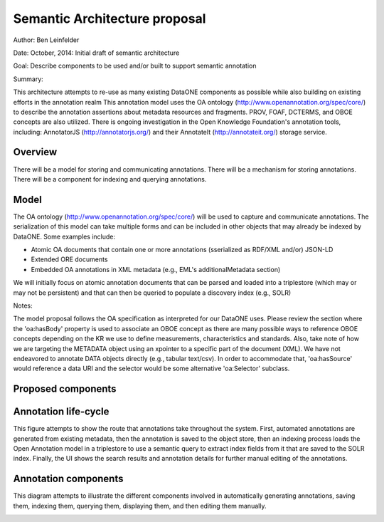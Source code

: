 Semantic Architecture proposal
===================================

Author: Ben Leinfelder

Date: October, 2014: Initial draft of semantic architecture 

Goal: Describe components to be used and/or built to support semantic annotation 

Summary:
  
This architecture attempts to re-use as many existing DataONE components as possible while also building on existing efforts in the 
annotation realm
This annotation model uses the OA ontology (http://www.openannotation.org/spec/core/) to describe
the annotation assertions about metadata resources and fragments. PROV, FOAF, DCTERMS, and OBOE concepts are also utilized.
There is ongoing investigation in the Open Knowledge Foundation's annotation tools, including: 
AnnotatorJS (http://annotatorjs.org/) and their AnnotateIt (http://annotateit.org/) storage service. 
  
  
Overview
---------------------------------------
There will be a model for storing and communicating annotations.
There will be a mechanism for storing annotations.
There will be a component for indexing and querying annotations.

Model
------------------
The OA ontology (http://www.openannotation.org/spec/core/) will be used to capture and communicate annotations.
The serialization of this model can take multiple forms and can be included in other objects that may already be indexed by DataONE.
Some examples include:

* Atomic OA documents that contain one or more annotations (sserialized as RDF/XML and/or) JSON-LD
* Extended ORE documents	
* Embedded OA annotations in XML metadata (e.g., EML's additionalMetadata section)

We will initially focus on atomic annotation documents that can be parsed and loaded into a triplestore (which may or may not be persistent)
and that can then be queried to populate a discovery index (e.g., SOLR)

Notes:

The model proposal follows the OA specification as interpreted for our DataONE uses. 
Please review the section where the 'oa:hasBody' property is used to associate an OBOE concept as there are many possible
ways to reference OBOE concepts depending on the KR we use to define measurements, characteristics and standards.
Also, take note of how we are targeting the METADATA object using an xpointer to a specific part of the document (XML).
We have not endeavored to annotate DATA objects directly (e.g., tabular text/csv). In order to accommodate that, 
'oa:hasSource' would reference a data URI and the selector would be some alternative 'oa:Selector' subclass.


.. image:: images/oa_model.png

.. 
    @startuml images/oa_model.png  
    
    object "oa:Annotation" as annotation
    

    package "tagging" {
    
    	object "oa:tagging" as motivation
    	object "oa:SemanticTag" as semanticTag
	   	object "rdf:resource" as body {
	   		There are some options for pointing at a semantic concept in the body.
	   		Really, any concept in a KR could be referenced.
	   		#Measurement
	   		#Characteristic
	   		#Standard
			Also see these for more discussion:
	   		http://www.openannotation.org/spec/core/core.html#Tagging 
	   		http://www.openannotation.org/spec/extension/#StructuredBody
		}
	    
	    package OBOE {
		    
		    object "oboe:Measurement" as measurement		    
		   	object "oboe:Characteristic" as characteristic
	    	object "oboe:Standard" as standard
	    	
	    	package optional {
			    object "oboe:Observation" as observation
			    object "oboe:Entity" as entity
			} 
		}

	}
	
	package identification {
	    object "oa:SpecificResource" as target
	    object "oa:Source" as source {
	    	metadata URI
	    }
	    object "xs:String" as identifier {
	    	e.g., pid.1.2.3
	    }
	    object "oa:FragmentSelector" as selector
	    object "xs:String" as selectorValue {
	    	e.g., #xpointer(/a/b/c)
	    }
	    object "xs:String" as syntax {
	    	e.g., http://tools.ietf.org/rfc/rfc3023
	    }
	}
    
    package provenance {
	    object "prov:Person" as person
	    object "xs:String" as string
	    object "xs:URL" as url {
	    	e.g. ORCID or DN
	    }
	}  
    
    annotation --> body: "oa:hasBody"
    annotation --> target: "oa:hasTarget"
    annotation --> person: "oa:annotatedBy"
    person --> string : "foaf:name"
    person --> url : "foaf:account"
    annotation --> motivation: "oa:isMotivatedBy"
    target --> source: "oa:hasSource"
    source --> identifier: "dcterms:identifier"
    target --> selector: "oa:hasSelector"
    selector --> syntax: "dcterms:conformsTo"
    selector --> selectorValue: "rdf:value"
    body --> measurement: "rdf:type"
    
    body --> semanticTag: "rdf:type"
    
    
    
    measurement --> characteristic: "oboe:hasCharacteristic"
    measurement --> standard: "oboe:usesStandard"
   	measurement <-- observation: "oboe:hasMeasurement"
   	observation --> entity: "oboe:ofEntity"
    
    
    @enduml


Proposed components
--------------------

.. image:: images/semantic_architecture.png

.. 
    @startuml images/semantic_architecture.png  
	  participant "Ontology repository" as ontrepo
	  participant "Annotation generator" as autoann
	  participant "Object Store" as store
	  participant "[Triple Store]" as triplestore
	  participant "Index" as index  
	  participant "Web UI" as webui
	  actor "User" as user
	    
	  note left of ontrepo: e.g., BioPortal
	  note left of autoann: TBD
	  note left of store: e.g., Metacat
	  note left of triplestore: e.g., Jena  
	  note left of index: e.g., SOLR
	  note left of webui: e.g., MetacatUI
	
	  == Auto-generate annotations ==
	  
	  autoann -> store: getMetadata()
	  store -> autoann: metadata
	  note left
	  	retrieve existing
	  	metadata
	  end note
	  autoann -> ontrepo: getConcepts(metadata)e
	  ontrepo -> autoann: concepts
	  note right
	  	Parse existing 
	  	metadata to find
	  	concept matches
	  end note
	  autoann -> autoann: generate annotation  
	  autoann -> store: save(annotation)
	  note left
	  	Generated annotation
	  	as OpeanAnnotation model
	  	instance (likely RDF/XML)
	  end note
	  
	  store --> triplestore
	  note left
	  	load OA model into triplestore
	  end note
	  triplestore --> index: fields
	  note right
	  	query triplestore
	  	to populate index
	  end note
	   
	  == Verify/Edit annotations ==
	  
	  store -> webui: metadata
	  store -> webui: annotations
	  note right
	  	MetacatUI renders metadata;
	  	Annotations displayed with
	  	AnnotatorJS
	  end note
	  webui --> user: rendered metadata
	  
	  webui --> ontrepo: getConcepts()
	  ontrepo --> webui: concepts
	  note right
	  	Concept recommendations
	  	presented to user based 
	  	on metadata content and/or
	  	existing automated annotations
	  end note
	  user -> webui: annotate metadata
	  webui -> store: save(annotation)
	  note right
	  	User confirms and/or edits
	  	automated annotations
	  end note
	  
	  store --> triplestore: annotation
	  triplestore --> index: fields
	  note left
	  	Annotations reindexed 
	  	as before
	  end note
	  
	  == Query annotations ==
	  
	  webui -> index: query()
	  index -> webui: search results
	  note right
	  	query against
	  	semantic fields 
	  	in index return 
	  	metadata document
	  	matches
	  end note
	  webui --> user: rendered results
	  
	@enduml
	
	
Annotation life-cycle
---------------------
This figure attempts to show the route that annotations take throughout
the system. First, automated annotations are generated from existing metadata,
then the annotation is saved to the object store, then an indexing process loads the 
Open Annotation model in a triplestore to use a semantic query to extract index fields
from it that are saved to the SOLR index.
Finally, the UI shows the search results and annotation details for further manual editing 
of the annotations.

.. image:: images/annotation_flow.png

.. 
    @startuml images/annotation_flow.png
				
		partition "Automated annotation" {
			"get metadata" --> "generate OA model"
			"get matching concepts" --> "generate OA model"
			-left-> [object store] "store annotation"
		}
		
		partition Indexing {
			--> "load OA model"
			--> "triple store"
			--> "SPARQL query model"
			--> "index semantic fields"
			--> "SOLR index"
			
		}
		
		partition "Manual annotation" {
			
			"render annotations" -> "metadata UI"
			"render metadata" --> "metadata UI"
			"metadata UI" -up-> "create/update annotation"
			-right-> [object store] "store annotation"
			
		}
		
		partition "Querying" {
			"query UI" --> "query SOLR index"
			--> "SOLR index"
			--> "render results"
			if "" then
				--> [match?]"show details"
				--> "metadata UI"
			else 
				--> "query UI"	
			endif

			

		}
	@enduml		



Annotation components
----------------------
This diagram attempts to illustrate the different components involved in 
automatically generating annotations, saving them, indexing them, querying them, 
displaying them, and then editing them manually.

.. image:: images/annotation_components.png

.. 
    @startuml images/annotation_components.png
		
		"Annotation generator" --> [getConcepts] "Ontology repository"
		
		"Ontology repository" --> [concepts] "Annotation generator"
		note left
			Recommends concepts 
			using existing attribute 
			metadata
		end note
		"Annotation generator" -->[Save OA] "Store"
		note right
			Use coordinating node
			as the annotation store.
			Also holds metadata documents
		end note
		
		"Web UI" --> [Save OA] "Store"
		"Store" --> [Rendered OA] "Web UI"			
		"Store" --> [Rendered Metadata] "Web UI"
		note left
			UI renders metadata
			and overlays annotations
			on the page
		end note
		note right
			UI creates and 
			edits annotations
			using suggestions 
			from ontology repo
		end note
		
		"Web UI" --> [getConcepts] "Ontology repository"
		"Ontology repository" --> [concepts] "Web UI"
		
		
		"Store" --> [Get OA] "Indexer"
		note right
			When annotations are updated,
			indexer reloads and queries 
			the model for indexing
		end note
		"Indexer" -->[Load OA] "Triple store"
		note right
			Optionally expose
			triple store for 
			other clients to query
		end note
		"Indexer" --> [SPARQL query] "Triple store"	
		"Triple store" --> [SPARQL results] "Indexer"
		"Indexer"-->[SOLR fields] "SOLR index"
		note left
			Existing SOLR index
			includes semantic fields
			for quick searching
		end note
		"Web UI" --> [SOLR query] "SOLR index"
		"SOLR index" --> [SOLR results] "Web UI"
	
		

	@enduml	


